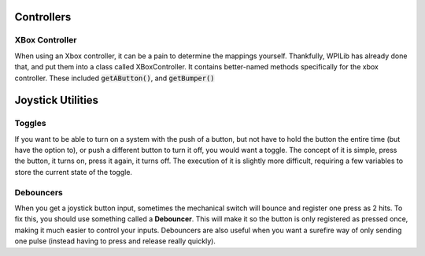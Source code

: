 Controllers
===========

XBox Controller
---------------

When using an Xbox controller, it can be a pain to determine the mappings yourself. Thankfully, WPILib has already done that, and put them into a class called XBoxController. It contains better-named methods specifically for the xbox controller. These included :code:`getAButton()`, and :code:`getBumper()`


Joystick Utilities
==================

Toggles
-------
If you want to be able to turn on a system with the push of a button, but not have to hold the button the entire time (but have the option to), or push a different button to turn it off, you would want a toggle. The concept of it is simple, press the button, it turns on, press it again, it turns off. The execution of it is slightly more difficult, requiring a few variables to store the current state of the toggle.

.. tabs::

    .. code-tab:: java

		public class MyRobot extends IterativeRobot{
			public void robotInit(){
				Joystick joystick = new Joystick(0);
			}

			boolean toggleOn = false;
			boolean togglePressed = false;

			public void teleopPeriodic(){
				if(joystick.getRawButton(1)){
					if(!togglePressed){
						toggleOn = !toggleOn;
						togglePressed = true;
					}
				}else{
					togglePressed = false;
				}
				if(toggleOn){
					// Do something when toggled on
				}else{
					// Do something when toggled off
				}
			}
		}

    .. code-tab:: c++

		This still needs to be done. If you'd like to do it, fork the github repository at https://github.com/FRC-PDR/ProgrammingDoneRight

    .. code-tab:: py

		'''
		NOTE: Uses robotpy_ext/control/toggle.py, which isn't
		merged with the latest version of robotpy yet (v2017.1.5)
		'''
		class MyRobot(wpilib.IterativeRobot):
			def robotInit(self):
				self.joystick = wpilib.Joystick(0)
				self.toggle = Toggle(self.joystick, 0)

			def teleopPeriodic(self):
				if self.toggle:
					# Do something when button pressed
				if self.toggle.on:
					# Do Something when toggled on
				if self.toggle.off:
					# Do Something when toggled off

Debouncers
----------
When you get a joystick button input, sometimes the mechanical switch will bounce and register one press as 2 hits. To fix this, you should use something called a **Debouncer**. This will make it so the button is only registered as pressed once, making it much easier to control your inputs. Debouncers are also useful when you want a surefire way of only sending one pulse (instead having to press and release really quickly).

.. tabs::

	.. code-tab:: java

		public class MyRobot extends IterativeRobot{
			public void robotInit(){
				Joystick joystick = new Joystick(0);
				ButtonDebouncer debouncer = new ButtonDebouncer(joystick, 1, .5);
			}


			public void teleopPeriodic(){
				if(debouncer.get()){
					System.out.print() // This print statement will only get called every .5 seconds
				}
			}
		}

		public class ButtonDebouncer(){

			Joystick joystick;
			int buttonnum;
			double latest;
			double debounce_period;

			public ButtonDebouncer(Joystick joystick, int buttonnum){
				this.joystick = joystick;
				this.buttonnum = buttonnum;
				this.latest = 0;
				this.debounce_period = .5;
			}
			public ButtonDebouncer(Joystick joystick, int buttonnum, float period){
				this.joystick = joystick;
				this.buttonnum = buttonnum;
				this.latest = 0;
				this.debounce_period = period;
			}

			public void setDebouncePeriod(float period){
				this.debounce_period = period;
			}

			public boolean get(){
				double now = Timer.getFPGATimestamp();
				if(joystick.getRawButton(buttonnum)){
					if((now-latest) > debounce_period){
						latest = now;
						return true;
					}
				}
				return false;
			}
		}

	.. code-tab:: c++

		class MyRobot(wpilib.IterativeRobot){

		public:
			ButtonDebounce debouncer (joystick, 1, .5)
			public void teleopPeriodic()
			{
				if debouncer.get(){
					cout << endl; // This print line will only get called every .5 seconds
				}
			}
		}
		class ButtonDebouncer{

			Joystick joystick;
			int buttonnum;
			double latest;
			double debounce_period;

		public:
			ButtonDebouncer(Joystick joystick, int buttonnum){
				this.joystick = joystick;
				this.buttonnum = buttonnum;
				this.latest = 0;
				this.debounce_period = .5;
			}
			ButtonDebouncer(Joystick joystick, int buttonnum, float period){
				this.joystick = joystick;
				this.buttonnum = buttonnum;
				this.latest = 0;
				this.debounce_period = period;
			}

			void setDebouncePeriod(float period){
				this.debounce_period = period;
			}

			bool get(){
				double now = Timer.getFPGATimestamp();
				if(joystick.getRawButton(buttonnum)){
					if((now-latest) > debounce_period){
						latest = now;
						return true;
					}
				}
				return false;
			}
		}

	.. code-tab:: py

		from robotpy_ext.control import ButtonDebouncer
		class MyRobot(wpilib.IterativeRobot):

			def robotInit(self):
				self.joystick1 = wpilib.Joystick(1)
				# Joystick object, Button Number, Period of time before button is pressed again
				self.button = ButtonDebouncer(self.joystick, 1, period=.5)

			def teleopPeriodic(self):
				if self.button.get():
					print() # This print statement will only get called every .5 seconds

